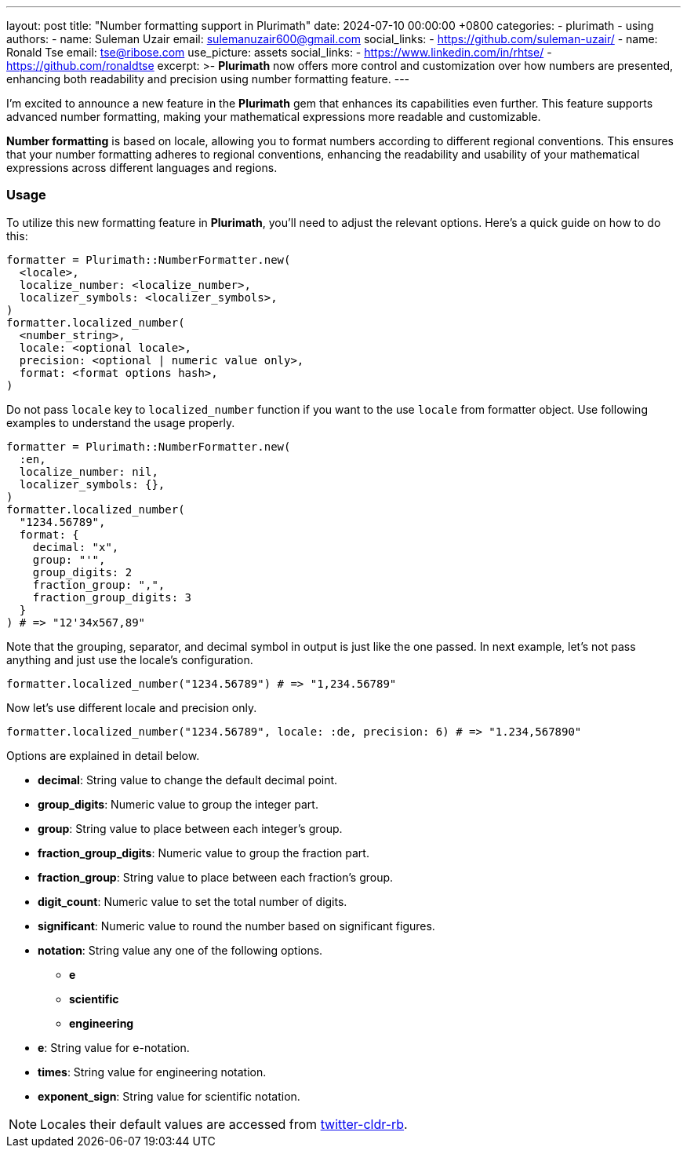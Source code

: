 ---
layout: post
title:  "Number formatting support in Plurimath"
date:   2024-07-10 00:00:00 +0800
categories:
  - plurimath
  - using
authors:
  -
    name: Suleman Uzair
    email: sulemanuzair600@gmail.com
    social_links:
      - https://github.com/suleman-uzair/
  -
    name: Ronald Tse
    email: tse@ribose.com
    use_picture: assets
    social_links:
      - https://www.linkedin.com/in/rhtse/
      - https://github.com/ronaldtse
excerpt: >-
  **Plurimath** now offers more control and customization over how numbers are presented, enhancing both readability and precision using number formatting feature.
---

I’m excited to announce a new feature in the **Plurimath** gem that enhances its capabilities even further. This feature supports advanced number formatting, making your mathematical expressions more readable and customizable.

**Number formatting** is based on locale, allowing you to format numbers according to different regional conventions. This ensures that your number formatting adheres to regional conventions, enhancing the readability and usability of your mathematical expressions across different languages and regions.

=== Usage

To utilize this new formatting feature in **Plurimath**, you’ll need to adjust the relevant options. Here’s a quick guide on how to do this:

[source, ruby]
----
formatter = Plurimath::NumberFormatter.new(
  <locale>,
  localize_number: <localize_number>,
  localizer_symbols: <localizer_symbols>,
)
formatter.localized_number(
  <number_string>,
  locale: <optional locale>,
  precision: <optional | numeric value only>,
  format: <format options hash>,
)
----
Do not pass `locale` key to `localized_number` function if you want to the use `locale` from formatter object.
Use following examples to understand the usage properly.

[source, ruby]
----
formatter = Plurimath::NumberFormatter.new(
  :en,
  localize_number: nil,
  localizer_symbols: {},
)
formatter.localized_number(
  "1234.56789",
  format: {
    decimal: "x",
    group: "'",
    group_digits: 2
    fraction_group: ",",
    fraction_group_digits: 3
  }
) # => "12'34x567,89"
----

Note that the grouping, separator, and decimal symbol in output is just like the one passed.
In next example, let's not pass anything and just use the locale's configuration.

[source, ruby]
----
formatter.localized_number("1234.56789") # => "1,234.56789"
----
Now let's use different locale and precision only.
[source, ruby]
----
formatter.localized_number("1234.56789", locale: :de, precision: 6) # => "1.234,567890"
----

Options are explained in detail below.

* *decimal*: String value to change the default decimal point.
* *group_digits*: Numeric value to group the integer part.
* *group*: String value to place between each integer’s group.
* *fraction_group_digits*: Numeric value to group the fraction part.
* *fraction_group*: String value to place between each fraction’s group.
* *digit_count*: Numeric value to set the total number of digits.
* *significant*: Numeric value to round the number based on significant figures.
* *notation*: String value any one of the following options.
** **e**
** **scientific**
** **engineering**
* *e*: String value for e-notation.
* *times*: String value for engineering notation.
* *exponent_sign*: String value for scientific notation.

NOTE: Locales their default values are accessed from https://github.com/twitter/twitter-cldr-rb[twitter-cldr-rb].
